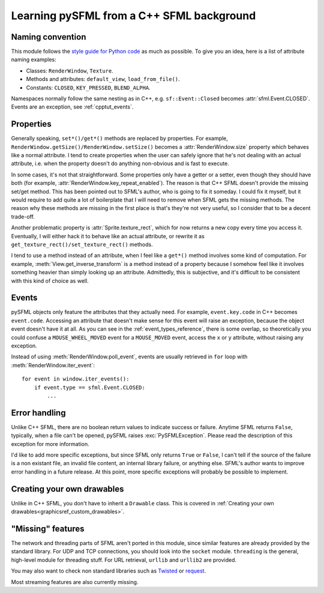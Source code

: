 .. Copyright 2012 Bastien Léonard. All rights reserved.

.. Redistribution and use in source (reStructuredText) and 'compiled'
   forms (HTML, PDF, PostScript, RTF and so forth) with or without
   modification, are permitted provided that the following conditions are
   met:

.. 1. Redistributions of source code (reStructuredText) must retain
   the above copyright notice, this list of conditions and the
   following disclaimer as the first lines of this file unmodified.

.. 2. Redistributions in compiled form (converted to HTML, PDF,
   PostScript, RTF and other formats) must reproduce the above
   copyright notice, this list of conditions and the following
   disclaimer in the documentation and/or other materials provided
   with the distribution.

.. THIS DOCUMENTATION IS PROVIDED BY BASTIEN LÉONARD ``AS IS'' AND ANY
   EXPRESS OR IMPLIED WARRANTIES, INCLUDING, BUT NOT LIMITED TO, THE
   IMPLIED WARRANTIES OF MERCHANTABILITY AND FITNESS FOR A PARTICULAR
   PURPOSE ARE DISCLAIMED. IN NO EVENT SHALL BASTIEN LÉONARD BE LIABLE
   FOR ANY DIRECT, INDIRECT, INCIDENTAL, SPECIAL, EXEMPLARY, OR
   CONSEQUENTIAL DAMAGES (INCLUDING, BUT NOT LIMITED TO, PROCUREMENT OF
   SUBSTITUTE GOODS OR SERVICES; LOSS OF USE, DATA, OR PROFITS; OR
   BUSINESS INTERRUPTION) HOWEVER CAUSED AND ON ANY THEORY OF LIABILITY,
   WHETHER IN CONTRACT, STRICT LIABILITY, OR TORT (INCLUDING NEGLIGENCE
   OR OTHERWISE) ARISING IN ANY WAY OUT OF THE USE OF THIS DOCUMENTATION,
   EVEN IF ADVISED OF THE POSSIBILITY OF SUCH DAMAGE.


.. module:: sfml


Learning pySFML from a C++ SFML background
==========================================


Naming convention
-----------------

This module follows the `style guide for Python code
<http://www.python.org/dev/peps/pep-0008/>`_ as much as possible. To
give you an idea, here is a list of attribute naming examples:

- Classes: ``RenderWindow``, ``Texture``.
- Methods and attributes: ``default_view``, ``load_from_file()``.
- Constants: ``CLOSED``, ``KEY_PRESSED``, ``BLEND_ALPHA``.

Namespaces normally follow the same nesting as in C++,
e.g. ``sf::Event::Closed`` becomes :attr:`sfml.Event.CLOSED`. Events
are an exception, see :ref:`cpptut_events`.


Properties
----------

Generally speaking, ``set*()/get*()`` methods are replaced by
properties. For example,
``RenderWindow.getSize()/RenderWindow.setSize()`` becomes a
:attr:`RenderWindow.size` property which behaves like a normal
attribute. I tend to create properties when the user can safely ignore
that he's not dealing with an actual attribute, i.e. when the property
doesn't do anything non-obvious and is fast to execute.

In some cases, it's not that straightforward. Some properties only
have a getter or a setter, even though they should have both (for
example, :attr:`RenderWindow.key_repeat_enabled`). The reason is that
C++ SFML doesn't provide the missing set/get method. This has been
pointed out to SFML's author, who is going to fix it someday. I could
fix it myself, but it would require to add quite a lot of boilerplate
that I will need to remove when SFML gets the missing methods. The
reason why these methods are missing in the first place is that's
they're not very useful, so I consider that to be a decent trade-off.

Another problematic property is :attr:`Sprite.texture_rect`, which for
now returns a new copy every time you access it. Eventually, I will
either hack it to behave like an actual attribute, or rewrite it as
``get_texture_rect()/set_texture_rect()`` methods.

I tend to use a method instead of an attribute, when I feel like a
``get*()`` method involves some kind of computation. For example,
:meth:`View.get_inverse_transform` is a method instead of a property
because I somehow feel like it involves something heavier than simply
looking up an attribute. Admittedly, this is subjective, and it's
difficult to be consistent with this kind of choice as well.


.. _cpptut_events:

Events
------

pySFML objects only feature the attributes that they actually
need. For example, ``event.key.code`` in C++ becomes ``event.code``.
Accessing an attribute that doesn't make sense for this event will
raise an exception, because the object event doesn't have it at all.
As you can see in the :ref:`event_types_reference`, there is some
overlap, so theoretically you could confuse a ``MOUSE_WHEEL_MOVED``
event for a ``MOUSE_MOVED`` event, access the ``x`` or ``y``
attribute, without raising any exception.

Instead of using :meth:`RenderWindow.poll_event`, events are usually
retrieved in ``for`` loop with :meth:`RenderWindow.iter_event`::

   for event in window.iter_events():
       if event.type == sfml.Event.CLOSED:
           ...


Error handling
--------------

Unlike C++ SFML, there are no boolean return values to indicate
success or failure. Anytime SFML returns ``False``, typically, when a
file can't be opened, pySFML raises :exc:`PySFMLException`. Please
read the description of this exception for more information.

I'd like to add more specific exceptions, but since SFML only returns
``True`` or ``False``, I can't tell if the source of the failure is a
non existant file, an invalid file content, an internal library
failure, or anything else. SFML's author wants to improve error
handling in a future release. At this point, more specific exceptions
will probably be possible to implement.


Creating your own drawables
---------------------------

Unlike in C++ SFML, you don't have to inherit a ``Drawable``
class. This is covered in :ref:`Creating your own
drawables<graphicsref_custom_drawables>`.


"Missing" features
------------------

The network and threading parts of SFML aren't ported in this module,
since similar features are already provided by the standard library.
For UDP and TCP connections, you should look into the ``socket``
module. ``threading`` is the general, high-level module for threading
stuff. For URL retrieval, ``urllib`` and ``urllib2`` are provided.

You may also want to check non standard libraries such as `Twisted
<http://twistedmatrix.com/>`_ or `request
<http://docs.python-requests.org/en/latest/index.html>`_.

Most streaming features are also currently missing.
